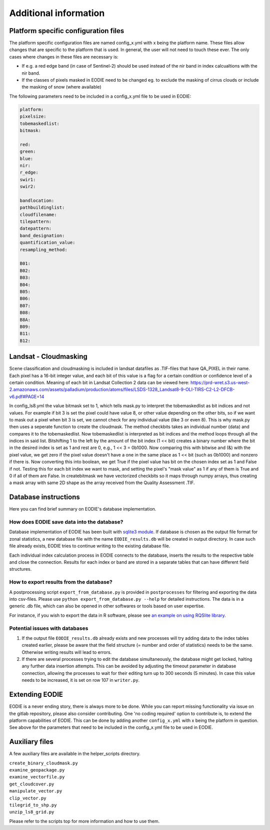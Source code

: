 Additional information
=======================

.. _platform_spec:

Platform specific configuration files
--------------------------------------

The platform specific configuration files are named config_x.yml with x being the platform name.
These files allow changes that are specific to the platform that is used. 
In general, the user will not need to touch these ever. 
The only cases where changes in these files are necessary is:

* If e.g. a red edge band (in case of Sentinel-2) should be used instead of the nir band in index calcualtions with the nir band.
* If the classes of pixels masked in EODIE need to be changed eg. to exclude the masking of cirrus clouds or include the masking of snow (where available)

The following parameters need to be included in a config_x.yml file to be used in EODIE:

.. code-block::

    platform: 
    pixelsize:
    tobemaskedlist: 
    bitmask:

    red: 
    green: 
    blue: 
    nir: 
    r_edge: 
    swir1: 
    swir2: 

    bandlocation: 
    pathbuildinglist: 
    cloudfilename:
    tilepattern: 
    datepattern: 
    band_designation:
    quantification_value: 
    resampling_method: 

    B01: 
    B02: 
    B03: 
    B04: 
    B05: 
    B06: 
    B07: 
    B08: 
    B8A: 
    B09: 
    B11: 
    B12: 

Landsat - Cloudmasking
-----------------------

Scene classification and cloudmasking is included in landsat datafiles as .TIF-files
that have QA_PIXEL in their name.
Each pixel has a 16-bit integer value, and each bit of this value is a flag for a certain condition
or confidence level of a certain condition. 
Meaning of each bit in Landsat Collection 2 data can be viewed here:
https://prd-wret.s3.us-west-2.amazonaws.com/assets/palladium/production/atoms/files/LSDS-1328_Landsat8-9-OLI-TIRS-C2-L2-DFCB-v6.pdf#PAGE=14

In config_ls8.yml the value bitmask set to 1, which tells mask.py to interpret the tobemaskedlist
as bit indices and not values. For example if bit 3 is set the pixel could have value 8, or other
value depending on the other bits, so if we want to mask out a pixel when bit 3 is set, we cannot 
check for any individual value (like 3 or even 8). This is why mask.py then uses a seperate function
to create the cloudmask. The method checkbits takes an individual number (data) and compares it to the tobemaskedlist.
Now tobemaskedlist is interpreted as bit indices and the method loops through all the indices in said list.
Bitshifting 1 to the left by the amount of the bit index (1 << bit) creates a binary number where the bit
in the desired index is set as 1 and rest are 0, e.g., 1 << 3 = 0b1000. Now comparing this with bitwise
and (&) with the pixel value, we get zero if the pixel value doesn't have a one in the same place as
1 << bit (such as 0b1000) and nonzero if there is. Now converting this into boolean, we get True if
the pixel value has bit on the chosen index set as 1 and False if not. Testing this for each bit index we want
to mask, and setting the pixel's "mask value" as 1 if any of them is True and 0 if all of them are False.
In createbitmask we have vectorized checkbits so it maps through numpy arrays, thus creating a mask array
with same 2D shape as the array received from the Quality Assessment .TIF.

Database instructions
---------------------

Here you can find brief summary on EODIE's database implementation.

How does EODIE save data into the database?
^^^^^^^^^^^^^^^^^^^^^^^^^^^^^^^^^^^^^^^^^^^

Database implementation of EODIE has been built with `sqlite3 module <https://docs.python.org/3/library/sqlite3.html>`_.
If database is chosen as the output file format for zonal statistics, a new database file with the name ``EODIE_results.db`` will be created in output directory. In case such file already exists, EODIE tries to continue writing to the existing database file. 

Each individual index calculation process in EODIE connects to the database, inserts the results to the respective table and close the connection. Results for each index or band are stored in a separate tables that can have different field structures. 

How to export results from the database?
^^^^^^^^^^^^^^^^^^^^^^^^^^^^^^^^^^^^^^^^

A postprocessing script ``export_from_database.py`` is provided in ``postprocesses`` for filtering and exporting the data into csv-files. Please use ``python export_from_database.py --help`` for detailed instructions. 
The data is in a generic .db file, which can also be opened in other softwares or tools based on user expertise. 

For instance, if you wish to export the data in R software, please see `an example on using RQSlite library <https://gist.github.com/jwolfson/72bc7d7fd8d339955b38>`_.

Potential issues with databases
^^^^^^^^^^^^^^^^^^^^^^^^^^^^^^^

1. If the output file ``EODIE_results.db`` already exists and new processes will try adding data to the index tables created earlier, please be aware that the field structure (= number and order of statistics) needs to be the same. Otherwise writing results will lead to errors.  

2. If there are several processes trying to edit the database simultaneously, the database might get locked, halting any further data insertion attempts. This can be avoided by adjusting the timeout parameter in database connection, allowing the processes to wait for their editing turn up to 300 seconds (5 minutes). In case this value needs to be increased, it is set on row 107 in ``writer.py``.

.. _extending_eodie:

Extending EODIE
----------------

EODIE is a never ending story, there is always more to be done. While you can report missing functionality via issue on the gitlab repository, please also consider contributing.
One 'no coding required' option to contribute is, to extend the platform capabilities of EODIE.
This can be done by adding another ``config_x.yml`` with x being the platform in question. 
See above for the parameters that need to be included in the config_x.yml file to be used in EODIE.

.. _auxfiles:

Auxiliary files
----------------

A few auxiliary files are available in the helper_scripts directory.

| ``create_binary_cloudmask.py``
| ``examine_geopackage.py``
| ``examine_vectorfile.py``
| ``get_cloudcover.py``
| ``manipulate_vector.py``
| ``clip_vector.py``
| ``tilegrid_to_shp.py``
| ``unzip_ls8_grid.py``

Please refer to the scripts top for more information and how to use them.